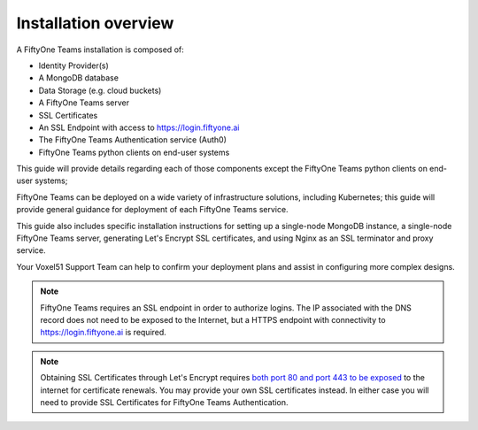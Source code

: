 .. _install-overview:

Installation overview
======================


A FiftyOne Teams installation is composed of:

* Identity Provider(s)
* A MongoDB database
* Data Storage (e.g. cloud buckets)
* A FiftyOne Teams server
* SSL Certificates
* An SSL Endpoint with access to https://login.fiftyone.ai
* The FiftyOne Teams Authentication service (Auth0)
* FiftyOne Teams python clients on end-user systems

This guide will provide details regarding each of those components except the FiftyOne Teams python clients on end-user systems; 

FiftyOne Teams can be deployed on a wide variety of infrastructure solutions, including Kubernetes; this guide will provide general guidance for deployment of each FiftyOne Teams service.

This guide also includes specific installation instructions for setting up a single-node MongoDB instance, a single-node FiftyOne Teams server, generating Let's Encrypt SSL certificates, and using Nginx as an SSL terminator and proxy service.

Your Voxel51 Support Team can help to confirm your deployment plans and assist in configuring more complex designs.

.. note::

	FiftyOne Teams requires an SSL endpoint in order to authorize logins.  The IP associated with the DNS record does not need to be exposed to the Internet, but a HTTPS endpoint with connectivity to https://login.fiftyone.ai is required.

.. note::
	
	Obtaining SSL Certificates through Let's Encrypt requires `both port 80 and port 443 to be exposed <https://letsencrypt.org/docs/allow-port-80/>`_ to the internet for certificate renewals. You may provide your own SSL certificates instead.  In either case you will need to provide SSL Certificates for FiftyOne Teams Authentication.

	
